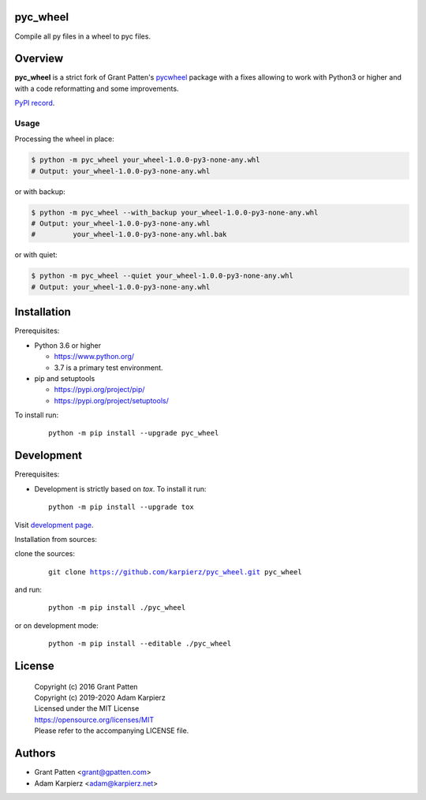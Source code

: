 pyc_wheel
=========

Compile all py files in a wheel to pyc files.

Overview
========

|package_bold| is a strict fork of Grant Patten's pycwheel_ package
with a fixes allowing to work with Python3 or higher and with a code
reformatting and some improvements.

`PyPI record`_.

Usage
-----

Processing the wheel in place:

.. code-block:: bash

    $ python -m pyc_wheel your_wheel-1.0.0-py3-none-any.whl
    # Output: your_wheel-1.0.0-py3-none-any.whl

or with backup:

.. code-block:: bash

    $ python -m pyc_wheel --with_backup your_wheel-1.0.0-py3-none-any.whl
    # Output: your_wheel-1.0.0-py3-none-any.whl
    #         your_wheel-1.0.0-py3-none-any.whl.bak

or with quiet:

.. code-block:: bash

    $ python -m pyc_wheel --quiet your_wheel-1.0.0-py3-none-any.whl
    # Output: your_wheel-1.0.0-py3-none-any.whl

Installation
============

Prerequisites:

+ Python 3.6 or higher

  * https://www.python.org/
  * 3.7 is a primary test environment.

+ pip and setuptools

  * https://pypi.org/project/pip/
  * https://pypi.org/project/setuptools/

To install run:

  .. parsed-literal::

    python -m pip install --upgrade |package|

Development
===========

Prerequisites:

+ Development is strictly based on *tox*. To install it run::

    python -m pip install --upgrade tox

Visit `development page`_.

Installation from sources:

clone the sources:

  .. parsed-literal::

    git clone |respository| |package|

and run:

  .. parsed-literal::

    python -m pip install ./|package|

or on development mode:

  .. parsed-literal::

    python -m pip install --editable ./|package|

License
=======

  | Copyright (c) 2016 Grant Patten
  | Copyright (c) 2019-2020 Adam Karpierz
  | Licensed under the MIT License
  | https://opensource.org/licenses/MIT
  | Please refer to the accompanying LICENSE file.

Authors
=======

* Grant Patten <grant@gpatten.com>
* Adam Karpierz <adam@karpierz.net>

.. |package| replace:: pyc_wheel
.. |package_bold| replace:: **pyc_wheel**
.. |respository| replace:: https://github.com/karpierz/pyc_wheel.git
.. _development page: https://github.com/karpierz/pyc_wheel/
.. _PyPI record: https://pypi.org/project/pyc_wheel/
.. _pycwheel: https://pypi.org/project/pycwheel/
